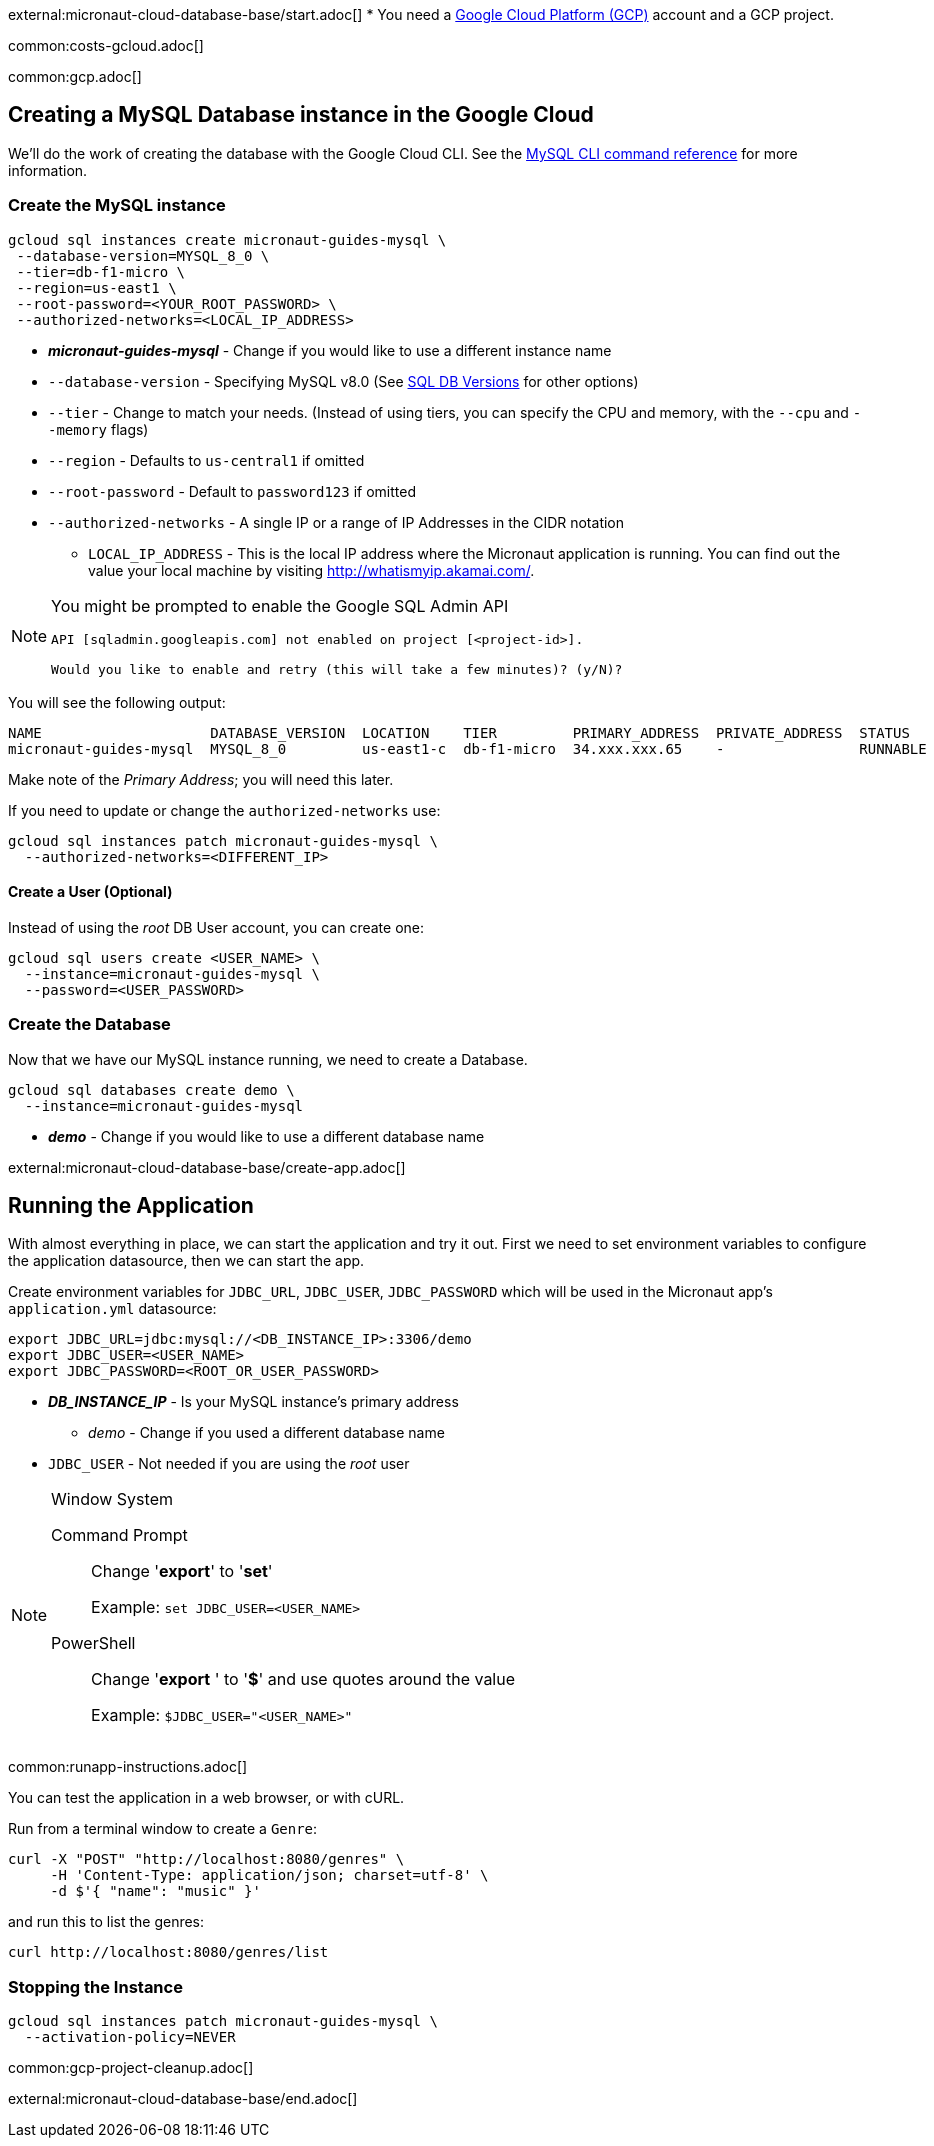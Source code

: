 external:micronaut-cloud-database-base/start.adoc[]
* You need a https://cloud.google.com/gcp/[Google Cloud Platform (GCP)] account and a GCP project.

common:costs-gcloud.adoc[]

common:gcp.adoc[]

== Creating a MySQL Database instance in the Google Cloud

We'll do the work of creating the database with the Google Cloud CLI. See the https://cloud.google.com/sdk/gcloud/reference/sql[MySQL CLI command reference] for more information.

=== Create the MySQL instance

[source,bash]
----
gcloud sql instances create micronaut-guides-mysql \
 --database-version=MYSQL_8_0 \
 --tier=db-f1-micro \
 --region=us-east1 \
 --root-password=<YOUR_ROOT_PASSWORD> \
 --authorized-networks=<LOCAL_IP_ADDRESS>
----
* *_micronaut-guides-mysql_* - Change if you would like to use a different instance name
* `--database-version` - Specifying MySQL v8.0 (See https://cloud.google.com/sql/docs/mysql/admin-api/rest/v1beta4/SqlDatabaseVersion[SQL DB Versions] for other options)
* `--tier` - Change to match your needs. (Instead of using tiers, you can specify the CPU and memory, with the `--cpu` and `--memory` flags)
* `--region` - Defaults to `us-central1` if omitted
* `--root-password` - Default to `password123` if omitted
* `--authorized-networks` - A single IP or a range of IP Addresses in the CIDR notation
- `LOCAL_IP_ADDRESS` - This is the local IP address where the Micronaut application is running. You can find out the value your local machine by visiting http://whatismyip.akamai.com/[http://whatismyip.akamai.com/].

[NOTE]
====
You might be prompted to enable the Google SQL Admin API

[source, bash]
----
API [sqladmin.googleapis.com] not enabled on project [<project-id>].

Would you like to enable and retry (this will take a few minutes)? (y/N)?
----
====

You will see the following output:

[source, bash, options="nowrap"]
----
NAME                    DATABASE_VERSION  LOCATION    TIER         PRIMARY_ADDRESS  PRIVATE_ADDRESS  STATUS
micronaut-guides-mysql  MYSQL_8_0         us-east1-c  db-f1-micro  34.xxx.xxx.65    -                RUNNABLE
----

Make note of the _Primary Address_; you will need this later.

If you need to update or change the `authorized-networks` use:
[source, bash]
----
gcloud sql instances patch micronaut-guides-mysql \
  --authorized-networks=<DIFFERENT_IP>
----

==== Create a User (Optional)

Instead of using the _root_ DB User account, you can create one:

[source, bash]
----
gcloud sql users create <USER_NAME> \
  --instance=micronaut-guides-mysql \
  --password=<USER_PASSWORD>
----

=== Create the Database

Now that we have our MySQL instance running, we need to create a Database.

[source, bash]
----
gcloud sql databases create demo \
  --instance=micronaut-guides-mysql
----
* *_demo_* - Change if you would like to use a different database name

external:micronaut-cloud-database-base/create-app.adoc[]

== Running the Application

With almost everything in place, we can start the application and try it out. First we need to set environment variables to configure the application datasource, then we can start the app.

Create environment variables for `JDBC_URL`, `JDBC_USER`, `JDBC_PASSWORD` which will be used in the Micronaut app's `application.yml` datasource:

[source,bash]
----
export JDBC_URL=jdbc:mysql://<DB_INSTANCE_IP>:3306/demo
export JDBC_USER=<USER_NAME>
export JDBC_PASSWORD=<ROOT_OR_USER_PASSWORD>
----
* *_DB_INSTANCE_IP_* - Is your MySQL instance's primary address
- _demo_ - Change if you used a different database name
* `JDBC_USER` - Not needed if you are using the _root_ user

[NOTE]
.Window System
====
Command Prompt:: Change '*export*' to '*set*'
+
Example: `set JDBC_USER=<USER_NAME>`

PowerShell:: Change '*export* ' to '*$*' and use quotes around the value
+
Example: `$JDBC_USER="<USER_NAME>"`
====

common:runapp-instructions.adoc[]

You can test the application in a web browser, or with cURL.

Run from a terminal window to create a `Genre`:

[source, bash]
----
curl -X "POST" "http://localhost:8080/genres" \
     -H 'Content-Type: application/json; charset=utf-8' \
     -d $'{ "name": "music" }'
----

and run this to list the genres:

[source, bash]
----
curl http://localhost:8080/genres/list
----

=== Stopping the Instance

[source, bash]
----
gcloud sql instances patch micronaut-guides-mysql \
  --activation-policy=NEVER
----

common:gcp-project-cleanup.adoc[]

external:micronaut-cloud-database-base/end.adoc[]







